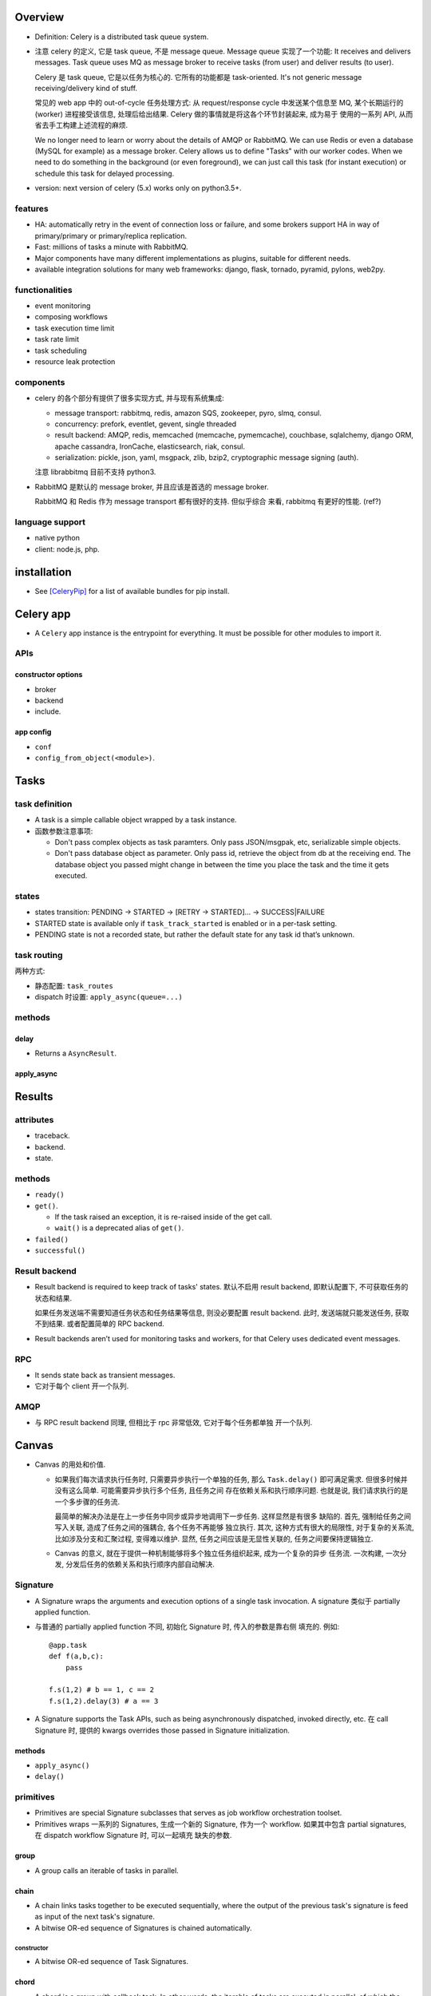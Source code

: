 Overview
========
- Definition: Celery is a distributed task queue system.

- 注意 celery 的定义, 它是 task queue, 不是 message queue.
  Message queue 实现了一个功能: It receives and delivers messages.
  Task queue uses MQ as message broker to receive tasks (from user)
  and deliver results (to user).

  Celery 是 task queue, 它是以任务为核心的. 它所有的功能都是 task-oriented.
  It's not generic message receiving/delivery kind of stuff.

  常见的 web app 中的 out-of-cycle 任务处理方式: 从 request/response
  cycle 中发送某个信息至 MQ, 某个长期运行的 (worker) 进程接受该信息,
  处理后给出结果. Celery 做的事情就是将这各个环节封装起来, 成为易于
  使用的一系列 API, 从而省去手工构建上述流程的麻烦.
  
  We no longer need to learn or worry about the details of AMQP or RabbitMQ. We
  can use Redis or even a database (MySQL for example) as a message broker.
  Celery allows us to define "Tasks" with our worker codes. When we need to do
  something in the background (or even foreground), we can just call this task
  (for instant execution) or schedule this task for delayed processing.

- version: next version of celery (5.x) works only on python3.5+.

features
--------

* HA:
  automatically retry in the event of connection loss or failure,
  and some brokers support HA in way of primary/primary or primary/replica
  replication.

* Fast: millions of tasks a minute with RabbitMQ.

* Major components have many different implementations as plugins, suitable for
  different needs.

* available integration solutions for many web frameworks: django, flask,
  tornado, pyramid, pylons, web2py.

functionalities
---------------
- event monitoring

- composing workflows

- task execution time limit

- task rate limit

- task scheduling

- resource leak protection

components
----------
- celery 的各个部分有提供了很多实现方式, 并与现有系统集成:

  * message transport: rabbitmq, redis, amazon SQS, zookeeper, pyro, slmq,
    consul.

  * concurrency: prefork, eventlet, gevent, single threaded

  * result backend: AMQP, redis, memcached (memcache, pymemcache), couchbase,
    sqlalchemy, django ORM, apache cassandra, IronCache, elasticsearch, riak,
    consul.

  * serialization: pickle, json, yaml, msgpack, zlib, bzip2,
    cryptographic message signing (auth).

  注意 librabbitmq 目前不支持 python3.

- RabbitMQ 是默认的 message broker, 并且应该是首选的 message broker.
  
  RabbitMQ 和 Redis 作为 message transport 都有很好的支持. 但似乎综合
  来看, rabbitmq 有更好的性能. (ref?)

language support
----------------

- native python

- client: node.js, php.

installation
============
- See [CeleryPip]_ for a list of available bundles for pip install.

Celery app
==========
- A ``Celery`` app instance is the entrypoint for everything. It must be
  possible for other modules to import it.

APIs
----

constructor options
^^^^^^^^^^^^^^^^^^^

- broker

- backend

- include.

app config
^^^^^^^^^^
- ``conf``

- ``config_from_object(<module>)``. 

Tasks
=====

task definition
---------------
- A task is a simple callable object wrapped by a task instance.

- 函数参数注意事项:

  * Don't pass complex objects as task paramters. Only pass JSON/msgpak, etc,
    serializable simple objects.

  * Don't pass database object as parameter. Only pass id, retrieve the object
    from db at the receiving end. The database object you passed might change
    in between the time you place the task and the time it gets executed.

states
------
- states transition: PENDING -> STARTED -> [RETRY -> STARTED]... -> SUCCESS|FAILURE

- STARTED state is available only if ``task_track_started`` is enabled
  or in a per-task setting.

- PENDING state is not a recorded state, but rather the default state for any
  task id that’s unknown.

task routing
------------
两种方式:

- 静态配置: ``task_routes``

- dispatch 时设置: ``apply_async(queue=...)``

methods
-------

delay
^^^^^
- Returns a ``AsyncResult``.

apply_async
^^^^^^^^^^^

Results
=======

attributes
----------

- traceback.

- backend.

- state.

methods
-------

- ``ready()``

- ``get()``.

  * If the task raised an exception, it is re-raised inside of the get call.

  * ``wait()`` is a deprecated alias of ``get()``.

- ``failed()``

- ``successful()``

Result backend
--------------
- Result backend is required to keep track of tasks' states.
  默认不启用 result backend, 即默认配置下, 不可获取任务的状态和结果.

  如果任务发送端不需要知道任务状态和任务结果等信息, 则没必要配置 result backend.
  此时, 发送端就只能发送任务, 获取不到结果. 或者配置简单的 RPC backend.

- Result backends aren’t used for monitoring tasks and workers, for that Celery
  uses dedicated event messages.

RPC
---

- It sends state back as transient messages.

- 它对于每个 client 开一个队列.

AMQP
----
- 与 RPC result backend 同理, 但相比于 rpc 非常低效, 它对于每个任务都单独
  开一个队列.

Canvas
======
- Canvas 的用处和价值.

  * 如果我们每次请求执行任务时, 只需要异步执行一个单独的任务, 那么 ``Task.delay()``
    即可满足需求. 但很多时候并没有这么简单. 可能需要异步执行多个任务, 且任务之间
    存在依赖关系和执行顺序问题. 也就是说, 我们请求执行的是一个多步骤的任务流.
    
    最简单的解决办法是在上一步任务中同步或异步地调用下一步任务. 这样显然是有很多
    缺陷的. 首先, 强制给任务之间写入关联, 造成了任务之间的强耦合, 各个任务不再能够
    独立执行. 其次, 这种方式有很大的局限性, 对于复杂的关系流, 比如涉及分支和汇聚过程,
    变得难以维护. 显然, 任务之间应该是无显性关联的, 任务之间要保持逻辑独立.

  * Canvas 的意义, 就在于提供一种机制能够将多个独立任务组织起来, 成为一个复杂的异步
    任务流. 一次构建, 一次分发, 分发后任务的依赖关系和执行顺序内部自动解决.

Signature
---------
- A Signature wraps the arguments and execution options of a single task
  invocation. A signature 类似于 partially applied function.

- 与普通的 partially applied function 不同, 初始化 Signature 时, 传入的参数是靠右侧
  填充的. 例如::

    @app.task
    def f(a,b,c):
        pass

    f.s(1,2) # b == 1, c == 2
    f.s(1,2).delay(3) # a == 3

- A Signature supports the Task APIs, such as being asynchronously dispatched,
  invoked directly, etc. 在 call Signature 时, 提供的 kwargs overrides those passed
  in Signature initialization.

methods
^^^^^^^

- ``apply_async()``

- ``delay()``

primitives
----------
- Primitives are special Signature subclasses that serves as job workflow
  orchestration toolset.

- Primitives wraps 一系列的 Signatures, 生成一个新的 Signature, 作为一个 workflow.
  如果其中包含 partial signatures, 在 dispatch workflow Signature 时, 可以一起填充
  缺失的参数.

group
^^^^^
- A group calls an iterable of tasks in parallel.

chain
^^^^^
- A chain links tasks together to be executed sequentially, where the output of
  the previous task's signature is feed as input of the next task's signature.

- A bitwise OR-ed sequence of Signatures is chained automatically.

constructor
""""""""""""
- A bitwise OR-ed sequence of Task Signatures.

chord
^^^^^
- A chord is a group with callback task. In other words, the iterable of tasks
  are executed in parallel, of which the results are feed into the callback task.

- A group chained to another task will be automatically converted to a chord.

map
^^^

starmap
^^^^^^^

chunks
^^^^^^

worker
======
- 使用不同 pool 类型的 workers 适合处理不同类型的任务.

- 可以通过设置不同的队列, 对任务进行分类. 在不同类型的 worker 端,
  监听不同的队列 (``--queues`` option). 不同 worker 处理自己擅长的任务,
  达到更有效的资源利用.

CLIs
----

celery worker
^^^^^^^^^^^^^
- Ctrl-c to stop foreground worker.

worker pool options
""""""""""""""""""""
- ``--pool``. worker pool to use. default prefork.

- ``--concurrency``. the number of worker processes. default is the
  number of logical CPUs on current system. 对每个 worker process,
  实施 ``--pool`` 指定的 worker pool 处理任务.

- ``--events``. send task events for monitoring.

queue options
""""""""""""""
- ``--queues``, 指定该 worker 监听的队列.

embedded beat options
""""""""""""""""""""""
- ``--beat``. embed celery beat scheduler in this worker. 这导致该
  worker 只能运行一个实例.

celery multi
^^^^^^^^^^^^

Serialization
=============
- 不要使用 pickle 作为 serializer, because of security vulnerability. By
  allowing complex objects, you are increasing the chances of getting exposed.

Concurrency
===========

number of processes
-------------------
- If tasks are mostly I/O-bound, try increase it bigger than the number of
  logical CPUs.

- Experimentation has shown that adding more than twice the number of CPU’s is
  rarely effective, and likely to degrade performance instead.

worker pools
------------

prefork
^^^^^^^

- prefork a number of worker processes to concurrently execute received tasks.

- 同时处理的最大任务数即 prefork 进程数.

- prefork is the default worker pool solution.

eventlet, gevent
^^^^^^^^^^^^^^^^
- eventlet, gevent workers 适合进行 async IO 相关的任务处理.
  一个重点是在这些 worker 中不要处理需要 blocking 操作的任务.

Routing and Messaging
=====================

- 一些 routing 设计考虑的方面:

  * 考虑 worker 的类型: prefork, eventlet, gevent. 接受不同类型
    的任务.

  * 任务的优先级.

  * 常规任务或周期性任务.

routing configs
---------------

exchange, queue, bindings setup
^^^^^^^^^^^^^^^^^^^^^^^^^^^^^^^

- define queues: ``task_queues``. A list of ``kombu.Queue``. The default is a
  queue/exchange/binding key of ``celery``, with exchange type ``direct``.

  Celery automatically create entities necessary for these queue configuration
  to work. For example, in rabbitmq, creating necessary exchanges, queues,
  bindings.

- define ``task_default_queue`` used for tasks that don't have explicit routing
  key.

- define ``task_default_delivery_mode`` used for tasks that don't have explicit
  delivery mode.

- define ``task_default_exchange``, ``task_default_exchange_type``,
  ``task_default_routing_key``, 作为 ``task_queues``
  中各个 Queue 的参数的默认值.

task routing setup
^^^^^^^^^^^^^^^^^^
- define task routers. ``task_routes`` 集中定义了各个 task 在 dispatch 时生成的
  message 的路由参数是什么样的. 从而能够到达预期的队列, 被预期的 worker 接受.

  ``task_routes`` is a single router or a list of routers. When sending tasks,
  the routers are consulted in order. The first router that doesn’t return None
  is the route to use. A router is one of the following:

  * A router function.

  * import path string to a router function.

  * A dict containing router specification.

  * A list of key-value pairs equivalent to a router specification dict. This
    is useful if the order of matching keys in router spec dict is significant.

  In a router specification dict (or its list equivalent),
  
  * key can be:
    
    - task's import path string
     
    - glob pattern matching task's import path string

    - regex object matching task's import path string

  * value is a routing config dict containing any combination of following
    keys:

    - ``queue``

    - ``exchange``

    - ``routing_key``

  A router function has
  
  * signature::

      (name, args, kwargs, options, task=None, **kwargs)

  * return value: if the router does not know the route of the task to take, it
    returns None; otherwise it returns the name of a queue defined in
    ``task_queues`` or a dict of custom routwrouting configs.
  

routing determination
---------------------
A task's final routing config fields are determined in the following order,
with the same parameter values in the former override those in the latter:

- Config values returned by routers defined in ``task_routes``.

- The routing arguments to ``Task.apply_async()``.

- Routing configs related attributes defined on the Task itself.

message protocol
----------------

message format
^^^^^^^^^^^^^^
- headers.

  * content type. the serialization format of message.

  * encoding

- body.

  * task name

  * task uuid

  * task args

  * task kwargs

  * metadata

AMQP API
--------
basic.publish

queue.declare

basic.ack

exchange.declare

queue.delete

basic.get

exchange.delete

queue.bind

queue.purge

AMQP CLI
--------

celery amqp
^^^^^^^^^^^
- used for low-level message broker administration.

- support tab completion.

- commands are direct counterparts to AMQP APIs.

Monitoring
==========

- Worker can send task-related events.

- Remote control and inspection of worker at runtime can be done if
  message broker is rabbitmq, redis, qpid etc.

CLI
---

celery inspect
^^^^^^^^^^^^^^
- inspect worker.

celery control
^^^^^^^^^^^^^^
- control worker

- operations.

  * enable_events

  * disable_events

celery events
^^^^^^^^^^^^^
- show events sent by workers.

celery status
^^^^^^^^^^^^^
- shows online workers.

Periodic tasks
==============
- Periodic tasks are registered from the ``beat_schedule`` settings or
  other configured sources (like SQL database).

- Periodic tasks are executed by the ``celery beat`` process.
  Only one beat process can be run at a time.

- The tasks may overlap if the first task doesn’t complete before the next. If
  undesirable, use some locking strategy to prevent this.

scheduler classes
-----------------

PersistentScheduler
^^^^^^^^^^^^^^^^^^^

- This is the default scheduler.
 
- It automatically detects timezone changes, and reset the schedule.

- It uses a local shelve database file to keep track of task run times
  (``--schedule`` option).

task entries
------------

- ``app.on_after_configure.connect``. 添加 task 至 ``beat_schedule``.

- manually add tasks in ``beat_schedule``, which is a dict of schedule
  names to schedule configs.

  * task. import path string of task.

  * schedule. the number of seconds, a timedelta, a crontab, or other
    custom schedule values.

  * args. list or tuple.

  * kwargs. dict.

  * options. options for ``apply_async``

  * relative.

schedule types
--------------


crontab
^^^^^^^

solar
^^^^^
- Schedule events according to solar events at a specific location on earth.

CLI
---

celery beat
^^^^^^^^^^^
::

  celery -A proj beat

- For development, celery beat can be embedded in celery worker.

- ``--schedule``. path of schedule database.

timezone
========
- All times and dates, internally and in messages uses the UTC timezone.

- UTC time from/to local time conversion is based on ``timezone`` setting.
  (For django, ``TIME_ZONE`` setting.)

Configuration
=============

- The configuration can be set by two means:
 
  * modifying attributes of the app instance: ``Celery.conf.<key>``.
    
  * using a dedicated configuration module: ``Celery.config_from_object()``.

message broker
--------------
- ``broker_url``

result backend
--------------
- ``result_backend``

routing
-------

- ``task_routes``

- ``task_create_missing_queues``

- ``task_queues``

- ``task_default_queue``

- ``task_default_exchange``

- ``task_default_routing_key``

monitoring
----------

- ``worker_send_task_events``

periodic tasks
--------------

- ``beat_schedule``

django integration
==================
- Celery has builtin support for Django. 通过一些设置, celery 可以加载
  django project 中所有 installed apps 中的 tasks. Optionally, celery
  can also load configs from Django's settings module.

setup
-----
- main celery module in global app: ``proj/proj/celery.py``.
  
  * 设置独立加载 django project 所需配置
    
  * 初始化 celery app

  * 从 django settings 中加载 celery 配置.

  * 自动从 ``<app_name>/tasks.py`` 加载 tasks.

  ::

    os.environ.setdefault('DJANGO_SETTINGS_MODULE', "enoc.settings")

    app = Celery("enoc")
    app.config_from_object("django.conf:settings", namespace="CELERY")
    app.autodiscover_tasks()

- global app's init file: ``proj/proj/__init__.py``.

  * 加载 celery app instance. 对于 celery worker, 这一步并不需要. 这是
    为了能够在 django project 中使用 shared celery tasks. 因为 django 不会自动
    加载 ``celery.py``, 会自动加载 app package. 从而加载了初始化的 celery app.
    从而, 加载 shared tasks 时, 会给已经加载的这个 app 添加各个 tasks.

  ::

    from .celery import app as celery_app

    __all__.append(celery_app)

- each app's tasks file: ``proj/app_name/tasks.py``

  * 使用 ``shared_task`` decorator 定义所需任务实例. 使用 ``shared_task``
    是为了避免 explicitly depends on global app, 提高 app 的可重用性.

  ::
  
    @shared_task
    def f...

- celery settings. 在 ``proj/proj/settings.py`` 中设置. 根据预设的规则前缀
  进行设置.

  * 对于 timezone, ``TIME_ZONE`` setting will be used if a celery-specific
    ``timezone`` is not defined.

- start worker::

  celery -A proj worker ...

extensions
----------

django-celery-results
^^^^^^^^^^^^^^^^^^^^^
使用 django ORM 保存 celery task results.

看上去并没有什么必要. celery 使用自己的 result backend 存储方式
就挺好, 何必添加 (与 django project 之间) 不必要的耦合.

django-celery-beat
^^^^^^^^^^^^^^^^^^
将 periodic tasks 保存在 database 中. 并可以通过 django admin
进行管理.

这是有价值的, 因为提高了任务配置的灵活性, 不需要在 settings 中
写死.

使用::

  celery -A proj beat -l info --scheduler django_celery_beat.schedulers:DatabaseScheduler

celery CLI
==========

global options
--------------

- ``--app`` path of a celery app instance or a package that contains it.

  * format of celery app instance::

      module.name:attribute

  * searching in the following order for a Celery app instance if a package
    ``name`` is specified:

    - ``name.app``

    - ``name.celery``

    - Any attribute of ``name`` package that is an Celery instance.

    - Search in ``name.celery`` module again in the aforementioned order.

- ``--broker`` broker that overrides config file.

subcommands
-----------

- worker

- multi

- status

- inspect

- control

- events

- beat

- amqp

References
==========
.. [CeleryPip] http://docs.celeryproject.org/en/latest/getting-started/introduction.html#installation
